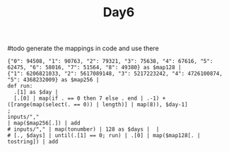 #+TITLE: Day6

#todo generate the mappings in code and use there
#+begin_src jq :in-file d6input.txt :cmd-line -nR
{"0": 94508, "1": 90763, "2": 79321, "3": 75638, "4": 67616, "5": 62475, "6": 58016, "7": 51564, "8": 49380} as $map128 |
{"1": 6206821033, "2": 5617089148, "3": 5217223242, "4": 4726100874, "5": 4368232009} as $map256 |
def run:
  .[1] as $day |
  [.[0] | map(if . == 0 then 7 else . end | .-1) + ([range(map(select(. == 0)) | length)] | map(8)), $day-1]
;
inputs/","
| map($map256[.]) | add
# inputs/"," | map(tonumber) | 128 as $days |  |
# [., $days] | until(.[1] == 0; run) | .[0] | map($map128[. | tostring]) | add
#+end_src

#+RESULTS:
: 1613415325809
